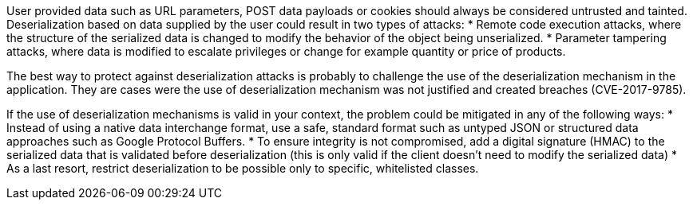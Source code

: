 User provided data such as URL parameters, POST data payloads or cookies should always be considered untrusted and tainted. Deserialization based on data supplied by the user could result in two types of attacks:
* Remote code execution attacks, where the structure of the serialized data is changed to modify the behavior of the object being unserialized.
* Parameter tampering attacks, where data is modified to escalate privileges or change for example quantity or price of products.

The best way to protect against deserialization attacks is probably to challenge the use of the deserialization mechanism in the application. They are cases were the use of deserialization mechanism was not justified and created breaches (CVE-2017-9785).

If the use of deserialization mechanisms is valid in your context, the problem could be mitigated in any of the following ways:
* Instead of using a native data interchange format, use a safe, standard format such as untyped JSON or structured data approaches such as Google Protocol Buffers.
* To ensure integrity is not compromised, add a digital signature (HMAC) to the serialized data that is validated before deserialization (this is only valid if the client doesn't need to modify the serialized data)
* As a last resort, restrict deserialization to be possible only to specific, whitelisted classes.
